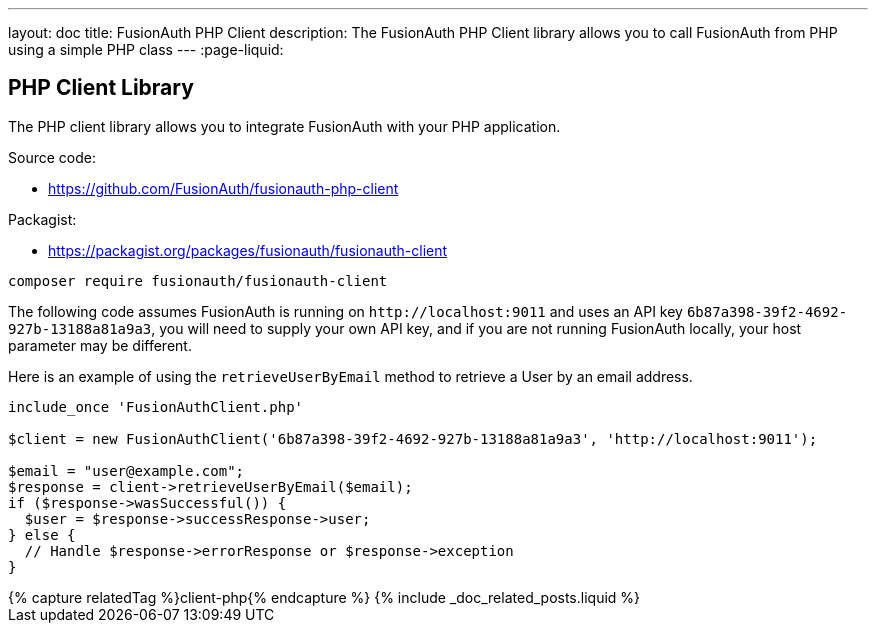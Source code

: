 ---
layout: doc
title: FusionAuth PHP Client
description: The FusionAuth PHP Client library allows you to call FusionAuth from PHP using a simple PHP class
---
:page-liquid:

:sectnumlevels: 0

== PHP Client Library

The PHP client library allows you to integrate FusionAuth with your PHP application.

Source code:

* https://github.com/FusionAuth/fusionauth-php-client

Packagist:

* https://packagist.org/packages/fusionauth/fusionauth-client

```bash
composer require fusionauth/fusionauth-client
```

The following code assumes FusionAuth is running on `\http://localhost:9011` and uses an API key `6b87a398-39f2-4692-927b-13188a81a9a3`, you will need to supply your own API key, and if you are not running FusionAuth locally, your host parameter may be different.

Here is an example of using the `retrieveUserByEmail` method to retrieve a User by an email address.

[source,javascript]
----
include_once 'FusionAuthClient.php'

$client = new FusionAuthClient('6b87a398-39f2-4692-927b-13188a81a9a3', 'http://localhost:9011');

$email = "user@example.com";
$response = client->retrieveUserByEmail($email);
if ($response->wasSuccessful()) {
  $user = $response->successResponse->user;
} else {
  // Handle $response->errorResponse or $response->exception
}
----

++++
{% capture relatedTag %}client-php{% endcapture %}
{% include _doc_related_posts.liquid %}
++++
